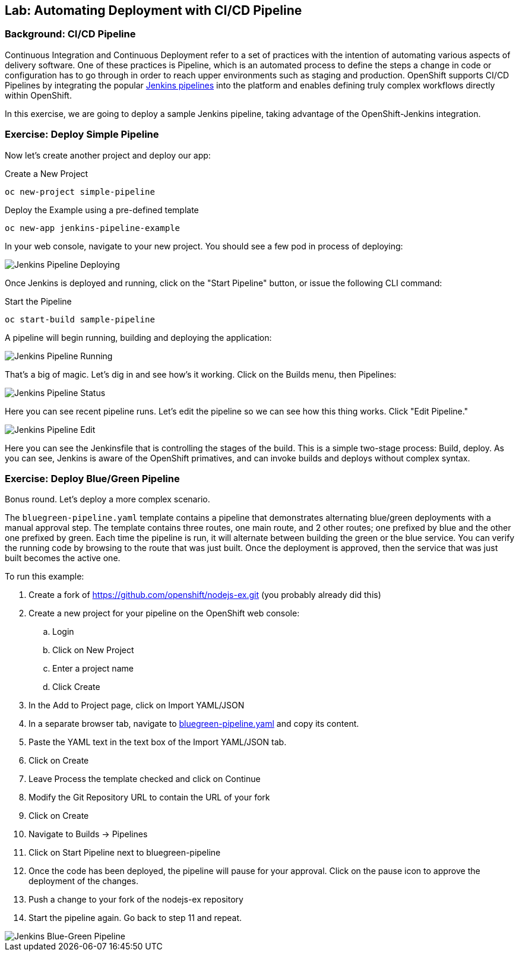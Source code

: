 ## Lab: Automating Deployment with CI/CD Pipeline

### Background: CI/CD Pipeline
Continuous Integration and Continuous Deployment refer to a set of practices with
the intention of automating various aspects of delivery software. One of these
practices is Pipeline, which is an automated process to define the steps a change
in code or configuration has to go through in order to reach upper environments
such as staging and production. OpenShift supports CI/CD Pipelines by integrating
the popular https://jenkins.io/doc/book/pipeline/overview/[Jenkins pipelines] into
the platform and enables defining truly complex workflows directly within OpenShift.

In this exercise, we are going to deploy a sample Jenkins pipeline, taking advantage
of the OpenShift-Jenkins integration.

### Exercise: Deploy Simple Pipeline 

Now let's create another project and deploy our app:

.Create a New Project
[source]
----
oc new-project simple-pipeline
----

.Deploy the Example using a pre-defined template
[source]
----
oc new-app jenkins-pipeline-example
----

In your web console, navigate to your new project.  You should see a few pod in process of deploying:


image::/images/jenkins-pipeline-deploying.png[Jenkins Pipeline Deploying]


Once Jenkins is deployed and running, click on the "Start Pipeline" button, or issue the following CLI command:

.Start the Pipeline
[source]
----
oc start-build sample-pipeline
----

A pipeline will begin running, building and deploying the application:


image::/images/jenkins-pipeline-running.png[Jenkins Pipeline Running]


That's a big of magic.  Let's dig in and see how's it working.  Click on the Builds menu, then Pipelines:


image::/images/jenkins-pipeline-status.png[Jenkins Pipeline Status]

Here you can see recent pipeline runs.  Let's edit the pipeline so we can see how this thing works.  Click "Edit Pipeline."  


image::/images/jenkins-pipeline-edit.png[Jenkins Pipeline Edit]

Here you can see the Jenkinsfile that is controlling the stages of the build.  This is a simple two-stage process:  Build, deploy.  As you can see, Jenkins is aware of the OpenShift primatives, and can invoke builds and deploys without complex syntax.



### Exercise: Deploy Blue/Green Pipeline 

Bonus round.  Let's deploy a more complex scenario.

The `bluegreen-pipeline.yaml` template contains a pipeline that demonstrates alternating blue/green deployments with a manual approval step. The template contains three routes, one main route, and 2 other routes; one prefixed by blue and the other one prefixed by green. Each time the pipeline is run, it will alternate between building the green or the blue service. You can verify the running code by browsing to the route that was just built. Once the deployment is approved, then the service that was just built becomes the active one.

To run this example:

. Create a fork of https://github.com/openshift/nodejs-ex.git (you probably already did this)
. Create a new project for your pipeline on the OpenShift web console:
.. Login
.. Click on New Project
.. Enter a project name
.. Click Create
. In the Add to Project page, click on Import YAML/JSON
. In a separate browser tab, navigate to https://raw.githubusercontent.com/openshift/origin/master/examples/jenkins/pipeline/bluegreen-pipeline.yaml[bluegreen-pipeline.yaml] and copy its content.
. Paste the YAML text in the text box of the Import YAML/JSON tab.
. Click on Create
. Leave Process the template checked and click on Continue
. Modify the Git Repository URL to contain the URL of your fork
. Click on Create
. Navigate to Builds -> Pipelines
. Click on Start Pipeline next to bluegreen-pipeline
. Once the code has been deployed, the pipeline will pause for your approval. Click on the pause icon to approve the deployment of the changes.
. Push a change to your fork of the nodejs-ex repository
. Start the pipeline again. Go back to step 11 and repeat.

image::/images/jenkins-pipeline-blue-green.png[Jenkins Blue-Green Pipeline]
